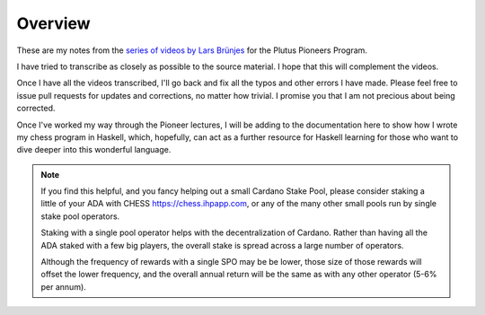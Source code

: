 Overview
========

These are my notes from the `series of videos by Lars Brünjes <https://github.com/input-output-hk/plutus-pioneer-program>`_ for the Plutus Pioneers Program.

I have tried to transcribe as closely as possible to the source material. I hope that this will complement the videos.

Once I have all the videos transcribed, I'll go back and fix all the typos and other errors I have made. Please feel free to issue pull requests for updates and corrections, no matter how trivial. I promise you
that I am not precious about being corrected.

Once I've worked my way through the Pioneer lectures, I will be adding to the documentation here to show how I wrote my chess program in Haskell, which, hopefully, can act
as a further resource for Haskell learning for those who want to dive deeper into this wonderful language.

.. note::
    If you find this helpful, and you fancy helping out a small Cardano Stake Pool, please consider staking a little of your ADA with CHESS https://chess.ihpapp.com, 
    or any of the many other small pools run by single stake pool operators. 
    
    Staking with a single pool operator helps with the decentralization of Cardano. Rather than having all the ADA staked with a few big players, the overall stake is spread
    across a large number of operators. 
    
    Although the frequency of rewards with a single SPO may be be lower, those size of those rewards will offset the lower frequency, and the overall annual 
    return will be the same as with any other operator (5-6% per annum).

